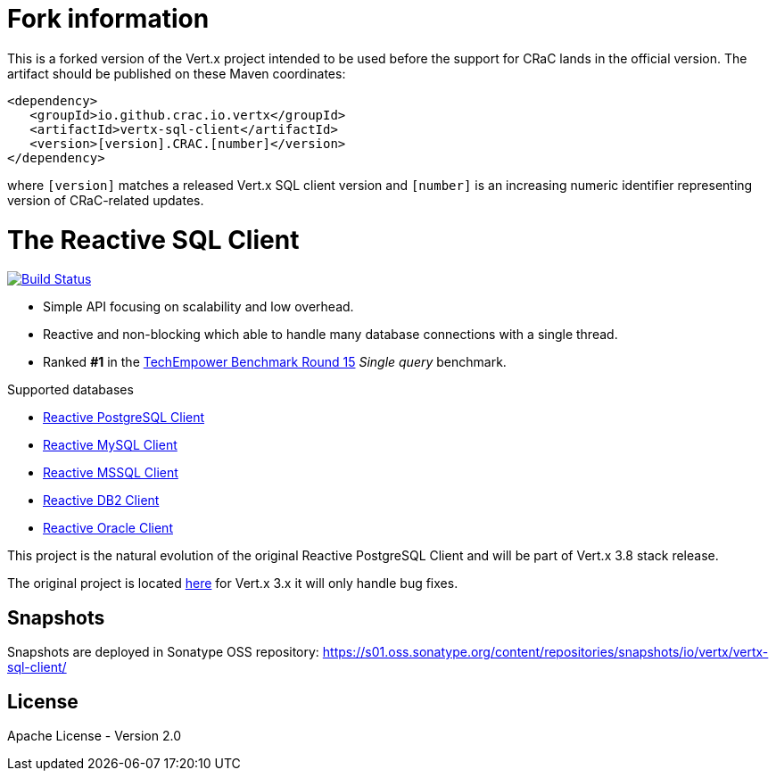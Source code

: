 
# Fork information

This is a forked version of the Vert.x project intended to be used before the support for CRaC lands in the official version. The artifact should be published on these Maven coordinates:

```
<dependency>
   <groupId>io.github.crac.io.vertx</groupId>
   <artifactId>vertx-sql-client</artifactId>
   <version>[version].CRAC.[number]</version>
</dependency>
```

where `[version]` matches a released Vert.x SQL client version and `[number]` is an increasing numeric identifier representing version of CRaC-related updates.

= The Reactive SQL Client

image:https://github.com/eclipse-vertx/vertx-sql-client/workflows/CI/badge.svg?branch=master["Build Status", link="https://github.com/eclipse-vertx/vertx-sql-client/actions?query=workflow%3ACI"]

* Simple API focusing on scalability and low overhead.
* Reactive and non-blocking which able to handle many database connections with a single thread.
* Ranked *#1* in the https://www.techempower.com/benchmarks/#section=data-r15&hw=ph&test=db[TechEmpower Benchmark Round 15] _Single query_ benchmark.

Supported databases

** link:vertx-pg-client/README.adoc[Reactive PostgreSQL Client]
** link:vertx-mysql-client[Reactive MySQL Client]
** link:vertx-mssql-client[Reactive MSSQL Client]
** link:vertx-db2-client[Reactive DB2 Client]
** link:vertx-oracle-client[Reactive Oracle Client]

This project is the natural evolution of the original Reactive PostgreSQL Client and will be part of Vert.x 3.8 stack release.

The original project is located https://github.com/vietj/reactive-pg-client/[here] for Vert.x 3.x
it will only handle bug fixes.

== Snapshots

Snapshots are deployed in Sonatype OSS repository: https://s01.oss.sonatype.org/content/repositories/snapshots/io/vertx/vertx-sql-client/

== License

Apache License - Version 2.0
